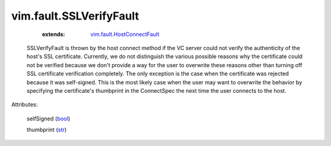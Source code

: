 .. _str: https://docs.python.org/2/library/stdtypes.html

.. _bool: https://docs.python.org/2/library/stdtypes.html

.. _vim.fault.HostConnectFault: ../../vim/fault/HostConnectFault.rst


vim.fault.SSLVerifyFault
========================
    :extends:

        `vim.fault.HostConnectFault`_

  SSLVerifyFault is thrown by the host connect method if the VC server could not verify the authenticity of the host's SSL certificate. Currently, we do not distinguish the various possible reasons why the certificate could not be verified because we don't provide a way for the user to overwrite these reasons other than turning off SSL certificate verification completely. The only exception is the case when the certificate was rejected because it was self-signed. This is the most likely case when the user may want to overwrite the behavior by specifying the certificate's thumbprint in the ConnectSpec the next time the user connects to the host.

Attributes:

    selfSigned (`bool`_)

    thumbprint (`str`_)




